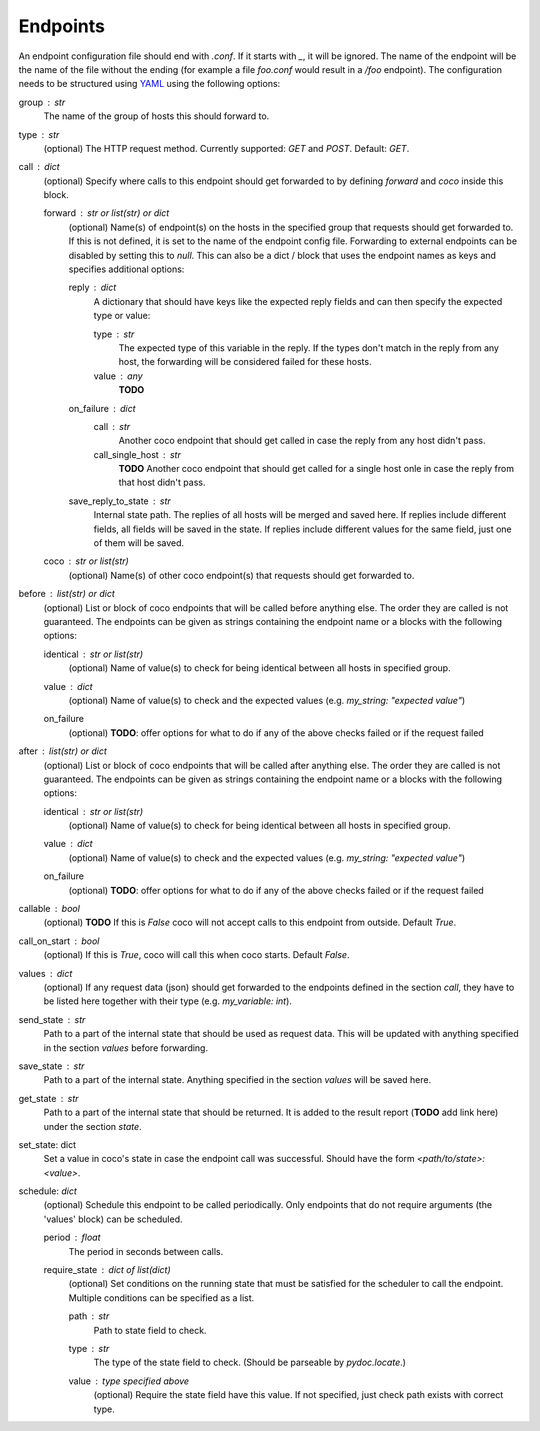 Endpoints
================================

An endpoint configuration file should end with `.conf`. If it starts with `_`, it will be ignored.
The name of the endpoint will be the name of the file without the ending (for example a file
`foo.conf` would result in a `/foo` endpoint). The configuration needs
to be structured using `YAML <https://en.wikipedia.org/wiki/YAML>`_ using the following options:

group : `str`
    The name of the group of hosts this should forward to.
type : `str`
    (optional) The HTTP request method. Currently supported: `GET` and `POST`. Default: `GET`.
call : dict
    (optional) Specify where calls to this endpoint should get forwarded to by defining `forward`
    and `coco` inside this block.

    forward : `str` or list(str) or dict
        (optional) Name(s) of endpoint(s) on the hosts in the specified group that requests should
        get forwarded to. If this is not defined, it is set to the name of the endpoint config
        file. Forwarding to external endpoints can be disabled by setting this to `null`.
        This can also be a dict / block that uses the endpoint names as keys and specifies
        additional options:

        reply : dict
            A dictionary that should have keys like the expected reply fields and can then specify
            the expected type or value:

            type : str
                The expected type of this variable in the reply. If the types don't match in the
                reply from any host, the forwarding will be considered failed for these hosts.
            value : any
                **TODO**
        on_failure : dict
            call : str
                Another coco endpoint that should get called in case the reply from any host didn't
                pass.
            call_single_host : str
                **TODO** Another coco endpoint that should get called for a single host onle in
                case the reply from that host didn't pass.
        save_reply_to_state : str
            Internal state path. The replies of all hosts will be merged and saved here. If replies
            include different fields, all fields will be saved in the state. If replies include
            different values for the same field, just one of them will be saved.
    coco : str or list(str)
        (optional) Name(s) of other coco endpoint(s) that requests should get forwarded to.
before : `list(str)` or dict
    (optional) List or block of coco endpoints that will be called before anything else. The order
    they are called is not guaranteed. The endpoints can be given as strings containing the
    endpoint name or a blocks with the following options:

    identical : `str` or list(str)
        (optional) Name of value(s) to check for being identical between all hosts in specified
        group.
    value : dict
        (optional) Name of value(s) to check and the expected values (e.g.
        `my_string: "expected value"`)
    on_failure
        (optional) **TODO**: offer options for what to do if any of the above checks failed or if
        the request failed
after : `list(str)` or dict
    (optional) List or block of coco endpoints that will be called after anything else. The order
    they are called is not guaranteed. The endpoints can be given as strings containing the
    endpoint name or a blocks with the following options:

    identical : `str` or list(str)
        (optional) Name of value(s) to check for being identical between all hosts in specified
        group.
    value : dict
        (optional) Name of value(s) to check and the expected values (e.g.
        `my_string: "expected value"`)
    on_failure
        (optional) **TODO**: offer options for what to do if any of the above checks failed or if
        the request failed
callable : bool
    (optional) **TODO** If this is `False` coco will not accept calls to this endpoint from outside. Default
    `True`.
call_on_start : `bool`
    (optional) If this is `True`, coco will call this when coco starts. Default `False`.
values : dict
    (optional) If any request data (json) should get forwarded to the endpoints defined in the
    section `call`, they have to be listed here together with their type (e.g. `my_variable: int`).
send_state : str
    Path to a part of the internal state that should be used as request data. This will be updated
    with anything specified in the section `values` before forwarding.
save_state : str
    Path to a part of the internal state. Anything specified in the section `values` will be saved
    here.
get_state : str
    Path to a part of the internal state that should be returned. It is added to the result report
    (**TODO** add link here) under the section `state`.
set_state: dict
    Set a value in coco's state in case the endpoint call was successful. Should have the form
    `<path/to/state>: <value>`.
schedule: `dict`
    (optional) Schedule this endpoint to be called periodically. Only endpoints that do not require
    arguments (the 'values' block) can be scheduled.

    period : `float`
        The period in seconds between calls.
    require_state : `dict` of `list(dict)`
        (optional) Set conditions on the running state that must be satisfied for the scheduler to
        call the endpoint. Multiple conditions can be specified as a list.

        path : `str`
            Path to state field to check.
        type : `str`
            The type of the state field to check. (Should be parseable by `pydoc.locate`.)
        value : type specified above
            (optional) Require the state field have this value.
            If not specified, just check path exists with correct type.
